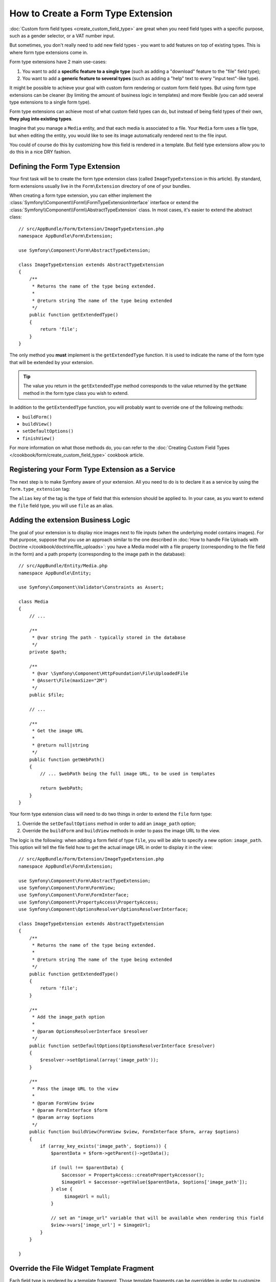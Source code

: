 .. index::
   single: Form; Form type extension

How to Create a Form Type Extension
===================================

:doc:`Custom form field types <create_custom_field_type>` are great when
you need field types with a specific purpose, such as a gender selector,
or a VAT number input.

But sometimes, you don't really need to add new field types - you want
to add features on top of existing types. This is where form type
extensions come in.

Form type extensions have 2 main use-cases:

#. You want to add a **specific feature to a single type** (such
   as adding a "download" feature to the "file" field type);
#. You want to add a **generic feature to several types** (such as
   adding a "help" text to every "input text"-like type).

It might be possible to achieve your goal with custom form rendering or custom
form field types. But using form type extensions can be cleaner (by limiting the
amount of business logic in templates) and more flexible (you can add several
type extensions to a single form type).

Form type extensions can achieve most of what custom field types can do,
but instead of being field types of their own, **they plug into existing types**.

Imagine that you manage a ``Media`` entity, and that each media is associated
to a file. Your ``Media`` form uses a file type, but when editing the entity,
you would like to see its image automatically rendered next to the file
input.

You could of course do this by customizing how this field is rendered in a
template. But field type extensions allow you to do this in a nice DRY fashion.

Defining the Form Type Extension
--------------------------------

Your first task will be to create the form type extension class (called ``ImageTypeExtension``
in this article). By standard, form extensions usually live in the ``Form\Extension``
directory of one of your bundles.

When creating a form type extension, you can either implement the
:class:`Symfony\\Component\\Form\\FormTypeExtensionInterface` interface
or extend the :class:`Symfony\\Component\\Form\\AbstractTypeExtension`
class. In most cases, it's easier to extend the abstract class::

    // src/AppBundle/Form/Extension/ImageTypeExtension.php
    namespace AppBundle\Form\Extension;

    use Symfony\Component\Form\AbstractTypeExtension;

    class ImageTypeExtension extends AbstractTypeExtension
    {
        /**
         * Returns the name of the type being extended.
         *
         * @return string The name of the type being extended
         */
        public function getExtendedType()
        {
            return 'file';
        }
    }

The only method you **must** implement is the ``getExtendedType`` function.
It is used to indicate the name of the form type that will be extended
by your extension.

.. tip::

    The value you return in the ``getExtendedType`` method corresponds
    to the value returned by the ``getName`` method in the form type class
    you wish to extend.

In addition to the ``getExtendedType`` function, you will probably want
to override one of the following methods:

* ``buildForm()``

* ``buildView()``

* ``setDefaultOptions()``

* ``finishView()``

For more information on what those methods do, you can refer to the
:doc:`Creating Custom Field Types </cookbook/form/create_custom_field_type>`
cookbook article.

Registering your Form Type Extension as a Service
-------------------------------------------------

The next step is to make Symfony aware of your extension. All you
need to do is to declare it as a service by using the ``form.type_extension``
tag:

.. configuration-block::

    .. code-block:: yaml

        services:
            app.image_type_extension:
                class: AppBundle\Form\Extension\ImageTypeExtension
                tags:
                    - { name: form.type_extension, alias: file }

    .. code-block:: xml

        <service id="app.image_type_extension"
            class="AppBundle\Form\Extension\ImageTypeExtension"
        >
            <tag name="form.type_extension" alias="file" />
        </service>

    .. code-block:: php

        $container
            ->register(
                'app.image_type_extension',
                'AppBundle\Form\Extension\ImageTypeExtension'
            )
            ->addTag('form.type_extension', array('alias' => 'file'));

The ``alias`` key of the tag is the type of field that this extension should
be applied to. In your case, as you want to extend the ``file`` field type,
you will use ``file`` as an alias.

Adding the extension Business Logic
-----------------------------------

The goal of your extension is to display nice images next to file inputs
(when the underlying model contains images). For that purpose, suppose that
you use an approach similar to the one described in
:doc:`How to handle File Uploads with Doctrine </cookbook/doctrine/file_uploads>`:
you have a Media model with a file property (corresponding to the file field
in the form) and a path property (corresponding to the image path in the
database)::

    // src/AppBundle/Entity/Media.php
    namespace AppBundle\Entity;

    use Symfony\Component\Validator\Constraints as Assert;

    class Media
    {
        // ...

        /**
         * @var string The path - typically stored in the database
         */
        private $path;

        /**
         * @var \Symfony\Component\HttpFoundation\File\UploadedFile
         * @Assert\File(maxSize="2M")
         */
        public $file;

        // ...

        /**
         * Get the image URL
         *
         * @return null|string
         */
        public function getWebPath()
        {
            // ... $webPath being the full image URL, to be used in templates

            return $webPath;
        }
    }

Your form type extension class will need to do two things in order to extend
the ``file`` form type:

#. Override the ``setDefaultOptions`` method in order to add an ``image_path``
   option;
#. Override the ``buildForm`` and ``buildView`` methods in order to pass the image
   URL to the view.

The logic is the following: when adding a form field of type ``file``,
you will be able to specify a new option: ``image_path``. This option will
tell the file field how to get the actual image URL in order to display
it in the view::

    // src/AppBundle/Form/Extension/ImageTypeExtension.php
    namespace AppBundle\Form\Extension;

    use Symfony\Component\Form\AbstractTypeExtension;
    use Symfony\Component\Form\FormView;
    use Symfony\Component\Form\FormInterface;
    use Symfony\Component\PropertyAccess\PropertyAccess;
    use Symfony\Component\OptionsResolver\OptionsResolverInterface;

    class ImageTypeExtension extends AbstractTypeExtension
    {
        /**
         * Returns the name of the type being extended.
         *
         * @return string The name of the type being extended
         */
        public function getExtendedType()
        {
            return 'file';
        }

        /**
         * Add the image_path option
         *
         * @param OptionsResolverInterface $resolver
         */
        public function setDefaultOptions(OptionsResolverInterface $resolver)
        {
            $resolver->setOptional(array('image_path'));
        }

        /**
         * Pass the image URL to the view
         *
         * @param FormView $view
         * @param FormInterface $form
         * @param array $options
         */
        public function buildView(FormView $view, FormInterface $form, array $options)
        {
            if (array_key_exists('image_path', $options)) {
                $parentData = $form->getParent()->getData();

                if (null !== $parentData) {
                    $accessor = PropertyAccess::createPropertyAccessor();
                    $imageUrl = $accessor->getValue($parentData, $options['image_path']);
                } else {
                     $imageUrl = null;
                }

                // set an "image_url" variable that will be available when rendering this field
                $view->vars['image_url'] = $imageUrl;
            }
        }

    }

Override the File Widget Template Fragment
------------------------------------------

Each field type is rendered by a template fragment. Those template fragments
can be overridden in order to customize form rendering. For more information,
you can refer to the :ref:`cookbook-form-customization-form-themes` article.

In your extension class, you have added a new variable (``image_url``), but
you still need to take advantage of this new variable in your templates.
Specifically, you need to override the ``file_widget`` block:

.. configuration-block::

    .. code-block:: html+jinja

        {# src/AppBundle/Resources/views/Form/fields.html.twig #}
        {% extends 'form_div_layout.html.twig' %}

        {% block file_widget %}
            {% spaceless %}

            {{ block('form_widget') }}
            {% if image_url is not null %}
                <img src="{{ asset(image_url) }}"/>
            {% endif %}

            {% endspaceless %}
        {% endblock %}

    .. code-block:: html+php

        <!-- src/AppBundle/Resources/views/Form/file_widget.html.php -->
        <?php echo $view['form']->widget($form) ?>
        <?php if (null !== $image_url): ?>
            <img src="<?php echo $view['assets']->getUrl($image_url) ?>"/>
        <?php endif ?>

.. note::

    You will need to change your config file or explicitly specify how
    you want your form to be themed in order for Symfony to use your overridden
    block. See :ref:`cookbook-form-customization-form-themes` for more
    information.

Using the Form Type Extension
-----------------------------

From now on, when adding a field of type ``file`` in your form, you can
specify an ``image_path`` option that will be used to display an image
next to the file field. For example::

    // src/AppBundle/Form/Type/MediaType.php
    namespace AppBundle\Form\Type;

    use Symfony\Component\Form\AbstractType;
    use Symfony\Component\Form\FormBuilderInterface;

    class MediaType extends AbstractType
    {
        public function buildForm(FormBuilderInterface $builder, array $options)
        {
            $builder
                ->add('name', 'text')
                ->add('file', 'file', array('image_path' => 'webPath'));
        }

        public function getName()
        {
            return 'media';
        }
    }

When displaying the form, if the underlying model has already been associated
with an image, you will see it displayed next to the file input.

Generic Form Type Extensions
----------------------------

You can modify several form types at once by specifying their common parent
(:doc:`/reference/forms/types`). For example, several form types natively
available in Symfony inherit from the ``text`` form type (such as ``email``,
``search``, ``url``, etc.). A form type extension applying to ``text``
(i.e. whose ``getExtendedType`` method returns ``text``) would apply to all of
these form types.

In the same way, since **most** form types natively available in Symfony inherit
from the ``form`` form type, a form type extension applying to ``form`` would
apply to all of these.  A notable exception are the ``button`` form types. Also
keep in mind that a custom form type which extends neither the ``form`` nor
the ``button`` type could always be created.
